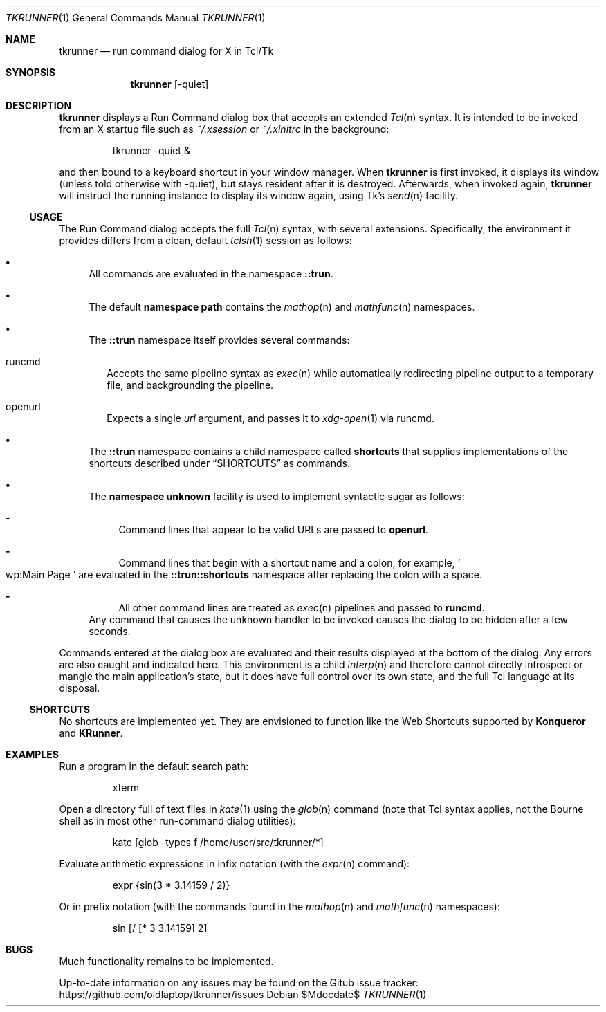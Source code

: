 .Dd $Mdocdate$
.Dt TKRUNNER 1
.Os
.Sh NAME
.Nm tkrunner
.Nd run command dialog for X in Tcl/Tk
.Sh SYNOPSIS
.Nm tkrunner
.Op -quiet
.Sh DESCRIPTION
.Nm
displays a Run Command dialog box that accepts an extended
.Xr Tcl n
syntax.
It is intended to be invoked from an X startup file such as
.Pa ~/.xsession
or
.Pa ~/.xinitrc
in the background:
.Bd -literal -offset -indent
tkrunner -quiet &
.Ed
.Pp
and then bound to a keyboard shortcut in your window manager.
When
.Nm
is first invoked, it displays its window (unless told otherwise with -quiet),
but stays resident after it is destroyed.
Afterwards, when invoked again,
.Nm
will instruct the running instance to display its window again, using Tk's
.Xr send n
facility.
.Ss USAGE
The Run Command dialog accepts the full
.Xr Tcl n
syntax, with several extensions.
Specifically, the environment it provides
differs from a clean, default
.Xr tclsh 1
session as follows:
.Bl -bullet
.It
All commands are evaluated in the namespace
.Sy ::trun .
.It
The default
.Sy namespace path
contains the
.Xr mathop n
and
.Xr mathfunc n
namespaces.
.It
The
.Sy ::trun
namespace itself provides several commands:
.Bl -tag -width 8
.It runcmd
Accepts the same pipeline syntax as
.Xr exec n
while automatically redirecting pipeline output to a temporary file, and
backgrounding the pipeline.
.It openurl
Expects a single
.Em url
argument, and passes it to
.Xr xdg-open 1
via runcmd.
.El
.It
The
.Sy ::trun
namespace contains a child namespace called
.Sy shortcuts
that supplies implementations of the shortcuts described under
.Sx SHORTCUTS
as commands.
.It
The
.Sy namespace unknown
facility is used to implement syntactic sugar as follows:
.Bl -dash
.It
Command lines that appear to be valid URLs are passed to
.Sy openurl .
.It
Command lines that begin with a shortcut name and a colon, for example,
.So
wp:Main Page
.Sc
are evaluated in the
.Sy ::trun::shortcuts
namespace after replacing the colon with a space.
.It
All other command lines are treated as
.Xr exec n
pipelines and passed to
.Sy runcmd .
.El
Any command that causes the unknown handler to be invoked causes the dialog to
be hidden after a few seconds.
.El
.Pp
Commands entered at the dialog box are evaluated and their results displayed
at the bottom of the dialog.
Any errors are also caught and indicated here.
This environment is a child
.Xr interp n
and therefore cannot directly introspect or mangle the main application's state,
but it does have full control over its own state, and the full Tcl language at
its disposal.
.Ss SHORTCUTS
No shortcuts are implemented yet.
They are envisioned to function like the Web Shortcuts supported by
.Sy Konqueror
and
.Sy KRunner .
.Sh EXAMPLES
Run a program in the default search path:
.Bd -literal -offset -indent
xterm
.Ed
.Pp
Open a directory full of text files in
.Xr kate 1
using the
.Xr glob n
command (note that Tcl syntax applies, not the Bourne shell as in most other
run-command dialog utilities):
.Bd -literal -offset -indent
kate [glob -types f /home/user/src/tkrunner/*]
.Ed
.Pp
Evaluate arithmetic expressions in infix notation (with the
.Xr expr n
command):
.Bd -literal -offset -indent
expr {sin(3 * 3.14159 / 2)}
.Ed
.Pp
Or in prefix notation (with the commands found in the
.Xr mathop n
and
.Xr mathfunc n
namespaces):
.Bd -literal -offset -indent
sin [/ [* 3 3.14159] 2]
.Ed
.Sh BUGS
Much functionality remains to be implemented.
.Pp
Up-to-date information on any issues may be found on the Gitub issue tracker:
https://github.com/oldlaptop/tkrunner/issues
